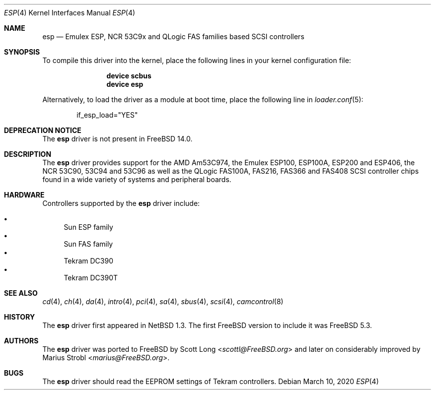 .\"
.\" Copyright (c) 2011 Marius Strobl <marius@FreeBSD.org>
.\" All rights reserved.
.\"
.\" Redistribution and use in source and binary forms, with or without
.\" modification, are permitted provided that the following conditions
.\" are met:
.\" 1. Redistributions of source code must retain the above copyright
.\"    notice, this list of conditions and the following disclaimer.
.\" 2. Redistributions in binary form must reproduce the above copyright
.\"    notice, this list of conditions and the following disclaimer in the
.\"    documentation and/or other materials provided with the distribution.
.\"
.\" THIS SOFTWARE IS PROVIDED BY THE AUTHOR AND CONTRIBUTORS ``AS IS'' AND
.\" ANY EXPRESS OR IMPLIED WARRANTIES, INCLUDING, BUT NOT LIMITED TO, THE
.\" IMPLIED WARRANTIES OF MERCHANTABILITY AND FITNESS FOR A PARTICULAR PURPOSE
.\" ARE DISCLAIMED.  IN NO EVENT SHALL THE AUTHOR OR CONTRIBUTORS BE LIABLE
.\" FOR ANY DIRECT, INDIRECT, INCIDENTAL, SPECIAL, EXEMPLARY, OR CONSEQUENTIAL
.\" DAMAGES (INCLUDING, BUT NOT LIMITED TO, PROCUREMENT OF SUBSTITUTE GOODS
.\" OR SERVICES; LOSS OF USE, DATA, OR PROFITS; OR BUSINESS INTERRUPTION)
.\" HOWEVER CAUSED AND ON ANY THEORY OF LIABILITY, WHETHER IN CONTRACT, STRICT
.\" LIABILITY, OR TORT (INCLUDING NEGLIGENCE OR OTHERWISE) ARISING IN ANY WAY
.\" OUT OF THE USE OF THIS SOFTWARE, EVEN IF ADVISED OF THE POSSIBILITY OF
.\" SUCH DAMAGE.
.\"
.\" $FreeBSD$
.\"
.Dd March 10, 2020
.Dt ESP 4
.Os
.Sh NAME
.Nm esp
.Nd Emulex ESP, NCR 53C9x and QLogic FAS families based SCSI controllers
.Sh SYNOPSIS
To compile this driver into the kernel, place the following lines in your
kernel configuration file:
.Bd -ragged -offset indent
.Cd "device scbus"
.Cd "device esp"
.Ed
.Pp
Alternatively, to load the driver as a module at boot time, place the
following line in
.Xr loader.conf 5 :
.Bd -literal -offset indent
if_esp_load="YES"
.Ed
.Sh DEPRECATION NOTICE
The
.Nm
driver is not present in
.Fx 14.0 .
.Sh DESCRIPTION
The
.Nm
driver provides support for the
.Tn AMD
Am53C974, the
.Tn Emulex
ESP100, ESP100A, ESP200 and ESP406, the
.Tn NCR
53C90, 53C94 and 53C96 as well as the
.Tn QLogic
FAS100A, FAS216, FAS366 and FAS408
.Tn SCSI
controller chips found in a wide variety of systems and peripheral boards.
.Sh HARDWARE
Controllers supported by the
.Nm
driver include:
.Pp
.Bl -bullet -compact
.It
Sun ESP family
.It
Sun FAS family
.It
Tekram DC390
.It
Tekram DC390T
.El
.Sh SEE ALSO
.Xr cd 4 ,
.Xr ch 4 ,
.Xr da 4 ,
.Xr intro 4 ,
.Xr pci 4 ,
.Xr sa 4 ,
.Xr sbus 4 ,
.Xr scsi 4 ,
.Xr camcontrol 8
.Sh HISTORY
The
.Nm
driver first appeared in
.Nx 1.3 .
The first
.Fx
version to include it was
.Fx 5.3 .
.Sh AUTHORS
.An -nosplit
The
.Nm
driver was ported to
.Fx
by
.An Scott Long Aq Mt scottl@FreeBSD.org
and later on considerably improved by
.An Marius Strobl Aq Mt marius@FreeBSD.org .
.Sh BUGS
The
.Nm
driver should read the EEPROM settings of
.Tn Tekram
controllers.
